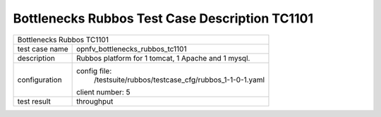 .. This work is licensed under a Creative Commons Attribution 4.0 International
.. License.
.. http://creativecommons.org/licenses/by/4.0
.. (c) OPNFV, Huawei Tech and others.

************************************************
Bottlenecks Rubbos Test Case Description TC1101
************************************************


+-----------------------------------------------------------------------------+
|Bottlenecks Rubbos TC1101                                                    |
|                                                                             |
+--------------+--------------------------------------------------------------+
|test case name| opnfv_bottlenecks_rubbos_tc1101                              |
|              |                                                              |
+--------------+--------------------------------------------------------------+
|description   | Rubbos platform for 1 tomcat, 1 Apache and 1 mysql.          |
|              |                                                              |
+--------------+--------------------------------------------------------------+
|configuration | config file:                                                 |
|              |   /testsuite/rubbos/testcase_cfg/rubbos_1-1-0-1.yaml         |
|              |                                                              |
|              | client number: 5                                             |
|              |                                                              |
+--------------+--------------------------------------------------------------+
|test result   | throughput                                                   |
|              |                                                              |
+--------------+--------------------------------------------------------------+

